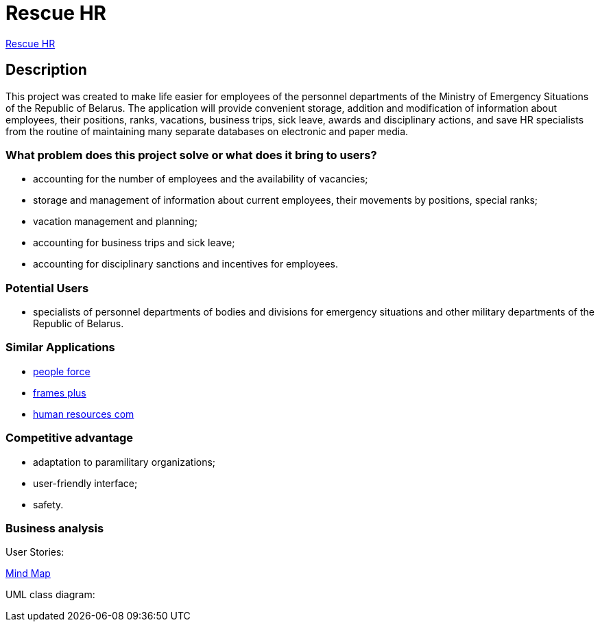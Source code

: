 = Rescue HR

http://18.212.199.153:8080/rescue-hr/[Rescue HR]

== Description

This project was created to make life easier for employees of the personnel departments of the Ministry of Emergency Situations of the Republic of Belarus. The application will provide convenient storage, addition and modification of information about employees, their positions, ranks, vacations, business trips, sick leave, awards and disciplinary actions, and save HR specialists from the routine of maintaining many separate databases on electronic and paper media.

=== What problem does this project solve or what does it bring to users?

* accounting for the number of employees and the availability of vacancies;
* storage and management of information about current employees, their movements by positions, special ranks;
* vacation management and planning;
* accounting for business trips and sick leave;
* accounting for disciplinary sanctions and incentives for employees.

=== Potential Users

* specialists of personnel departments of bodies and divisions for emergency situations and other military departments of the Republic of Belarus.

=== Similar Applications

* https://peopleforce.io/ru/peoplehr/?utm_term=%D0%BF%D1%80%D0%BE%D0%B3%D1%80%D0%B0%D0%BC%D0%BC%D1%8B%20%D0%B4%D0%BB%D1%8F%20%D0%BE%D1%82%D0%B4%D0%B5%D0%BB%D0%B0%20%D0%BA%D0%B0%D0%B4%D1%80%D0%BE%D0%B2&utm_campaign=np_ser_people_general_blr&utm_source=google&utm_medium=ppc&utm_content=507777848837&hsa_acc=4488546770&hsa_cam=12580225896&hsa_grp=119085142949&hsa_ad=507777848837&hsa_src=g&hsa_tgt=aud-1222934313784:kwd-812839750722&hsa_kw=%D0%BF%D1%80%D0%BE%D0%B3%D1%80%D0%B0%D0%BC%D0%BC%D1%8B%20%D0%B4%D0%BB%D1%8F%20%D0%BE%D1%82%D0%B4%D0%B5%D0%BB%D0%B0%20%D0%BA%D0%B0%D0%B4%D1%80%D0%BE%D0%B2&hsa_mt=e&hsa_net=adwords&hsa_ver=3&gclid=CjwKCAiA24SPBhB0EiwAjBgkhg1Lf6_jaqzV_Cg1teS-GVJrqEVbDttWnkkfEAwYSHuUev7qjEj37BoCvzoQAvD_BwE[people force]
* https://andeesoft.com/ru/kp/[frames plus]
* http://www.rentalcom.by/?page_id=152[human resources com]

=== Competitive advantage

* adaptation to paramilitary organizations;
* user-friendly interface;
* safety.

=== Business analysis

User Stories:

https://miro.com/app/board/uXjVOV-NrT4=/[Mind Map]

UML class diagram: